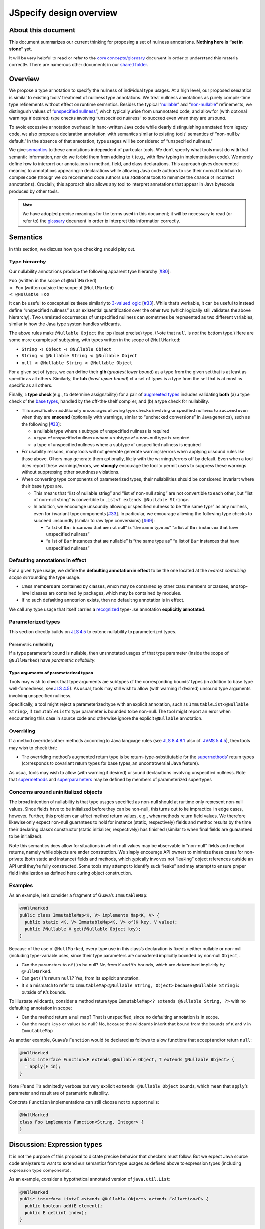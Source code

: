 JSpecify design overview
========================

About this document
-------------------

This document summarizes our current thinking for proposing a set of
nullness annotations. **Nothing here is “set in stone” yet.**

It will be very helpful to read or refer to the `core
concepts/glossary <https://docs.google.com/document/d/1KQrBxwaVIPIac_6SCf--w-vZBeHkTvtaqPSU_icIccc/edit>`__
document in order to understand this material correctly. There are
numerous other documents in our `shared
folder <https://drive.google.com/drive/folders/1vZl1odNCBncVaN7EwlwfqI05T_CHIqN->`__.

Overview
--------

We propose a type annotation to specify the nullness of individual type
usages. At a high level, our proposed semantics is similar to existing
tools’ treatment of nullness type annotations. We treat nullness
annotations as purely compile-time type refinements without effect on
runtime semantics. Besides the typical
“`nullable <https://docs.google.com/document/d/1KQrBxwaVIPIac_6SCf--w-vZBeHkTvtaqPSU_icIccc/edit#bookmark=id.ejpb5ee0msjt>`__”
and
“`non-nullable <https://docs.google.com/document/d/1KQrBxwaVIPIac_6SCf--w-vZBeHkTvtaqPSU_icIccc/edit#bookmark=id.8wgyiwyvi49f>`__”
refinements, we distinguish values of “`unspecified
nullness <https://docs.google.com/document/d/1KQrBxwaVIPIac_6SCf--w-vZBeHkTvtaqPSU_icIccc/edit#bookmark=id.xb9w6p3ilsq3>`__”,
which typically arise from unannotated code, and allow for (with
optional warnings if desired) type checks involving “unspecified
nullness” to succeed even when they are unsound.

To avoid excessive annotation overhead in hand-written Java code while
clearly distinguishing annotated from legacy code, we also propose a
declaration annotation, with semantics similar to existing tools’
semantics of “non-null by default.” In the absence of that annotation,
type usages will be considered of “unspecified nullness.”

We give `semantics <#semantics>`__ to these annotations independent of
particular tools. We don’t specify what tools must do with that semantic
information, nor do we forbid them from adding to it (e.g., with flow
typing in implementation code). We merely define how to interpret our
annotations in method, field, and class declarations. This approach
gives documented meaning to annotations appearing in declarations while
allowing Java code authors to use their normal toolchain to compile code
(though we do recommend code authors use additional tools to minimize
the chance of incorrect annotations). Crucially, this approach also
allows any tool to interpret annotations that appear in Java bytecode
produced by other tools.

.. note::

   We have adopted precise meanings for the terms used in this
   document; it will be necessary to read (or refer to) the
   `glossary <https://docs.google.com/document/d/1KQrBxwaVIPIac_6SCf--w-vZBeHkTvtaqPSU_icIccc/edit>`__
   document in order to interpret this information correctly.

Semantics
---------

In this section, we discuss how type checking should play out.

Type hierarchy
~~~~~~~~~~~~~~

Our nullability annotations produce the following apparent type
hierarchy [`#80 <https://github.com/jspecify/jspecify/issues/80>`__]:

| ``Foo`` (written in the scope of ``@NullMarked``)
| ``⋖ Foo`` (written outside the scope of ``@NullMarked``)
| ``⋖ @Nullable Foo``

It can be useful to conceptualize these similarly to `3-valued
logic <https://en.wikipedia.org/wiki/Three-valued_logic>`__
[`#33 <https://github.com/jspecify/jspecify/issues/33>`__]. While that’s
workable, it can be useful to instead define “unspecified nullness” as
an existential quantification over the other two (which logically still
validates the above hierarchy). Two unrelated occurrences of unspecified
nullness can sometimes be represented as two different variables,
similar to how the Java type system handles wildcards.

The above rules make ``@Nullable Object`` the top (least precise) type.
(Note that ``null`` is *not* the bottom type.) Here are some more
examples of subtyping, with types written in the scope of
``@NullMarked``:

-  ``String ⋖ Object ⋖ @Nullable Object``
-  ``String ⋖ @Nullable String ⋖ @Nullable Object``
-  ``null ⋖ @Nullable String ⋖ @Nullable Object``

For a given set of types, we can define their **glb** (*greatest lower
bound*) as a type from the given set that is at least as specific as all
others. Similarly, the **lub** (*least upper bound*) of a set of types
is a type from the set that is at most as specific as all others.

Finally, a **type check** (e.g., to determine assignability) for a pair
of `augmented types <#augmented-type>`__ includes validating **both**
(a) a type check of the `base
types <https://docs.google.com/document/d/1KQrBxwaVIPIac_6SCf--w-vZBeHkTvtaqPSU_icIccc/edit#bookmark=kix.k81vs7t5p45i>`__,
handled by the off-the-shelf compiler, and (b) a type check for
nullability.

-  This specification additionally encourages allowing type checks
   involving unspecified nullness to succeed even when they are
   **unsound** (optionally with warnings, similar to “unchecked
   conversions” in Java generics), such as the following
   [`#33 <https://github.com/jspecify/jspecify/issues/33>`__]:

   -  a nullable type where a subtype of unspecified nullness is
      required
   -  a type of unspecified nullness where a subtype of a non-null type
      is required
   -  a type of unspecified nullness where a subtype of unspecified
      nullness is required

-  For usability reasons, many tools will not generate generate
   warnings/errors when applying unsound rules like those above. Others
   may generate them optionally, likely with the warnings/errors off by
   default. Even when a tool does report these warnings/errors, we
   **strongly** encourage the tool to permit users to suppress these
   warnings without suppressing other soundness violations.

-  When converting type components of parameterized types, their
   nullabilities should be considered invariant where their base types
   are.

   -  This means that “list of nullable string” and “list of non-null
      string” are not convertible to each other, but “list of non-null
      string” is convertible to ``List<? extends @Nullable String>``.

   -  In addition, we encourage unsoundly allowing unspecified nullness
      to be “the same type” as any nullness, even for invariant type
      components
      [`#33 <https://github.com/jspecify/jspecify/issues/33>`__]. In
      particular, we encourage allowing the following type checks to
      succeed unsoundly (similar to raw type conversions)
      [`#69 <https://github.com/jspecify/jspecify/issues/69>`__]:

      -  “a list of ``Bar`` instances that are not null” is “the same
         type as” “a list of ``Bar`` instances that have unspecified
         nullness”
      -  “a list of ``Bar`` instances that are nullable” is “the same
         type as” “a list of ``Bar`` instances that have unspecified
         nullness”

Defaulting annotations in effect
~~~~~~~~~~~~~~~~~~~~~~~~~~~~~~~~

For a given type usage, we define the **defaulting annotation in
effect** to be the one located at the *nearest containing scope*
surrounding the type usage.

-  Class members are contained by classes, which may be contained by
   other class members or classes, and top-level classes are contained
   by packages, which may be contained by modules.
-  If no such defaulting annotation exists, then no defaulting
   annotation is in effect.

We call any type usage that itself carries a
`recognized <#recognized-locations-for-type-use-annotations>`__ type-use
annotation **explicitly annotated**.

Parameterized types
~~~~~~~~~~~~~~~~~~~

This section directly builds on `JLS
4.5 <https://docs.oracle.com/javase/specs/jls/se14/html/jls-4.html#jls-4.5>`__
to extend nullability to parameterized types.

Parametric nullability
^^^^^^^^^^^^^^^^^^^^^^

If a type parameter’s bound is nullable, then unannotated usages of that
type parameter (inside the scope of ``@NullMarked``) have *parametric
nullability*.

Type arguments of parameterized types
^^^^^^^^^^^^^^^^^^^^^^^^^^^^^^^^^^^^^

Tools may wish to check that type arguments are subtypes of the
corresponding bounds’ types (in addition to base type well-formedness,
see `JLS
4.5 <https://docs.oracle.com/javase/specs/jls/se14/html/jls-4.html#jls-4.5>`__).
As usual, tools may still wish to allow (with warning if desired)
unsound type arguments involving unspecified nullness.

Specifically, a tool might reject a parameterized type with an explicit
annotation, such as ``ImmutableList<@Nullable String>``, if
``ImmutableList``\ ’s type parameter is bounded to be non-null. The tool
might report an error when encountering this case in source code and
otherwise ignore the explicit ``@Nullable`` annotation.

Overriding
~~~~~~~~~~

If a method overrides other methods according to Java language rules
(see `JLS
8.4.8.1 <https://docs.oracle.com/javase/specs/jls/se14/html/jls-8.html#jls-8.4.8.1>`__,
also cf. `JVMS
5.4.5 <https://docs.oracle.com/javase/specs/jvms/se14/html/jvms-5.html#jvms-5.4.5>`__),
then tools may wish to check that:

-  The overriding method’s augmented return type is be
   return-type-substitutable for the
   `supermethods <https://docs.google.com/document/d/1KQrBxwaVIPIac_6SCf--w-vZBeHkTvtaqPSU_icIccc/edit#bookmark=id.5nvbughni6vx>`__\ ’
   return types (corresponds to covariant return types for base types,
   an uncontroversial Java feature).

As usual, tools may wish to allow (with warning if desired) unsound
declarations involving unspecified nullness. Note that
`supermethods <https://docs.google.com/document/d/1KQrBxwaVIPIac_6SCf--w-vZBeHkTvtaqPSU_icIccc/edit#bookmark=id.5nvbughni6vx>`__
and
`superparameters <https://docs.google.com/document/d/1KQrBxwaVIPIac_6SCf--w-vZBeHkTvtaqPSU_icIccc/edit#bookmark=id.m2gxs1ddzqwp>`__
may be defined by members of parameterized supertypes.

Concerns around uninitialized objects
~~~~~~~~~~~~~~~~~~~~~~~~~~~~~~~~~~~~~

The broad intention of nullability is that type usages specified as
non-null should at runtime only represent non-null values. Since fields
have to be initialized before they can be non-null, this turns out to be
impractical in edge cases, however. Further, this problem can affect
method return values, e.g., when methods return field values. We
therefore likewise only expect non-null guarantees to hold for instance
(static, respectively) fields and method results by the time their
declaring class’s constructor (static initializer, respectively) has
finished (similar to when final fields are guaranteed to be
initialized).

Note this semantics does allow for situations in which null values may
be observable in “non-null” fields and method returns, namely while
objects are under construction. We simply encourage API owners to
minimize these cases for non-private (both static and instance) fields
and methods, which typically involves not “leaking” object references
outside an API until they’re fully constructed. Some tools may attempt
to identify such “leaks” and may attempt to ensure proper field
initialization as defined here during object construction.

Examples
~~~~~~~~

As an example, let’s consider a fragment of Guava’s ``ImmutableMap``:

.. code:: java

   @NullMarked
   public class ImmutableMap<K, V> implements Map<K, V> {
     public static <K, V> ImmutableMap<K, V> of(K key, V value);
     public @Nullable V get(@Nullable Object key);
   }

Because of the use of ``@NullMarked``, every type use in this class’s
declaration is fixed to either nullable or non-null (including
type-variable uses, since their type parameters are considered
implicitly bounded by non-null ``Object``).

-  Can the parameters to ``of()``\ ’s be null? No, from ``K`` and
   ``V``\ ’s bounds, which are determined implicitly by ``@NullMarked``.
-  Can ``get()``\ ’s return ``null``? Yes, from its explicit annotation.
-  It is a mismatch to refer to
   ``ImmutableMap<@Nullable String, Object>`` because
   ``@Nullable String`` is outside of ``K``\ ’s bounds.

To illustrate wildcards, consider a method return type
``ImmutableMap<? extends @Nullable String, ?>`` with no defaulting
annotation in scope:

-  Can the method return a null map? That is unspecified, since no
   defaulting annotation is in scope.
-  Can the map’s keys or values be null? No, because the wildcards
   inherit that bound from the bounds of ``K`` and ``V`` in
   ``ImmutableMap``.

As another example, Guava’s ``Function`` would be declared as follows to
allow functions that accept and/or return ``null``:

.. code:: java

   @NullMarked
   public interface Function<F extends @Nullable Object, T extends @Nullable Object> {
     T apply(F in);
   }

Note ``F``\ ’s and ``T``\ ’s admittedly verbose but very explicit
``extends @Nullable Object`` bounds, which mean that ``apply``\ ’s
parameter and result are of parametric nullability.

Concrete ``Function`` implementations can still choose not to support
nulls:

.. code:: java

   @NullMarked
   class Foo implements Function<String, Integer> {
   }

Discussion: Expression types
----------------------------

It is not the purpose of this proposal to dictate precise behavior that
checkers must follow. But we expect Java source code analyzers to want
to extend our semantics from type usages as defined above to expression
types (including expression type components).

As an example, consider a hypothetical annotated version of
``java.util.List``:

.. code:: java

   @NullMarked
   public interface List<E extends @Nullable Object> extends Collection<E> {
     public boolean add(E element);
     public E get(int index);
   }

Now, in client code like this:

.. code:: java

   @NullMarked
   public String foo(List<String> xs) {
     xs.add(null); // mismatch: add() expects non-null String
     return xs.get(0); // compatible: get() returns non-null String
   }

Note that (because of the defaulting annotation in effect) both
``foo``\ ’s return type’s and ``xs``\ ’s ``String`` type argument’s are
non-null types. That means that, considering ``xs``\ ’s type argument,
``xs.add()``\ ’s expected parameter type is likewise non-null
``String``, as is ``xs.get()``\ ’s return type.

Note that unlike with base types, a ``null`` reference is *no longer*
automatically assignable to any type:

-  It clearly isn’t usable where a non-null value is required (as in the
   example above).
-  It also isn’t assignable to types with parametric nullability (since
   their type parameters permit non-null instantiations).

For the latter point, consider the following example:

.. code:: java

   @NullMarked
   class Box<T extends @Nullable Object> {
     private final T value;

     public Box(T value) {
       this.value = value;
     }

     public T get() {
       return null;  // mismatch: T can be instantiated with a non-null qualifier.
     }
   }

Again we do not prescribe how tools handle any of these scenarios, so
tools may be silent or issue lower-priority warnings on source lines
marked “mismatch” here. They’re purely illustrative of how we imagine
tools will apply semantics to expression typing.
